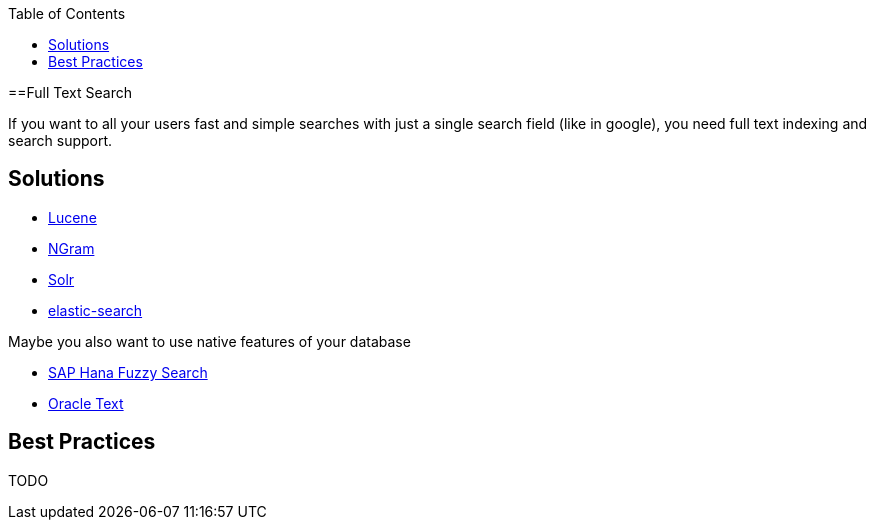 :toc: macro
toc::[]

==Full Text Search

If you want to all your users fast and simple searches with just a single search field (like in google), you need full text indexing and search support.

== Solutions

* http://lucene.apache.org/[Lucene]
* https://lucene.apache.org/core/4_4_0/analyzers-common/org/apache/lucene/analysis/ngram/NGramTokenizer.html[NGram]
* http://lucene.apache.org/solr/[Solr]
* https://www.elastic.co/products/elasticsearch[elastic-search]

Maybe you also want to use native features of your database

* https://blogs.sap.com/2012/10/10/the-not-so-fuzzy-fuzzy-search/[SAP Hana Fuzzy Search]
* https://www.oracle.com/technetwork/database/enterprise-edition/index-098492.html[Oracle Text]

== Best Practices

TODO